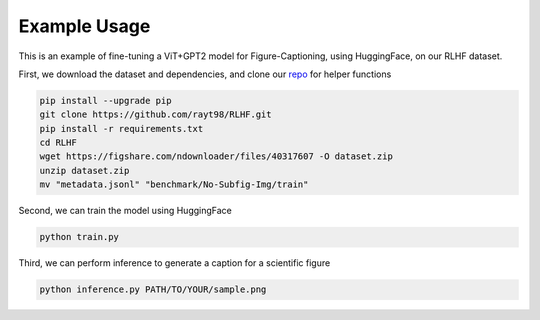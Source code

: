 .. FigCapsHF documentation master file, created by
   sphinx-quickstart on Fri May 19 11:03:29 2023.
   You can adapt this file completely to your liking, but it should at least
   contain the root `toctree` directive.

Example Usage
===================================================================================================================
This is an example of fine-tuning a ViT+GPT2 model for Figure-Captioning, using HuggingFace, on our RLHF dataset.

First, we download the dataset and dependencies, and clone our `repo <https://github.com/rayt98/RLHF>`_ for helper functions

.. code-block:: 

   pip install --upgrade pip
   git clone https://github.com/rayt98/RLHF.git
   pip install -r requirements.txt
   cd RLHF
   wget https://figshare.com/ndownloader/files/40317607 -O dataset.zip
   unzip dataset.zip
   mv "metadata.jsonl" "benchmark/No-Subfig-Img/train"

Second, we can train the model using HuggingFace 

.. code-block::

   python train.py

Third, we can perform inference to generate a caption for a scientific figure

.. code-block::
   
   python inference.py PATH/TO/YOUR/sample.png

